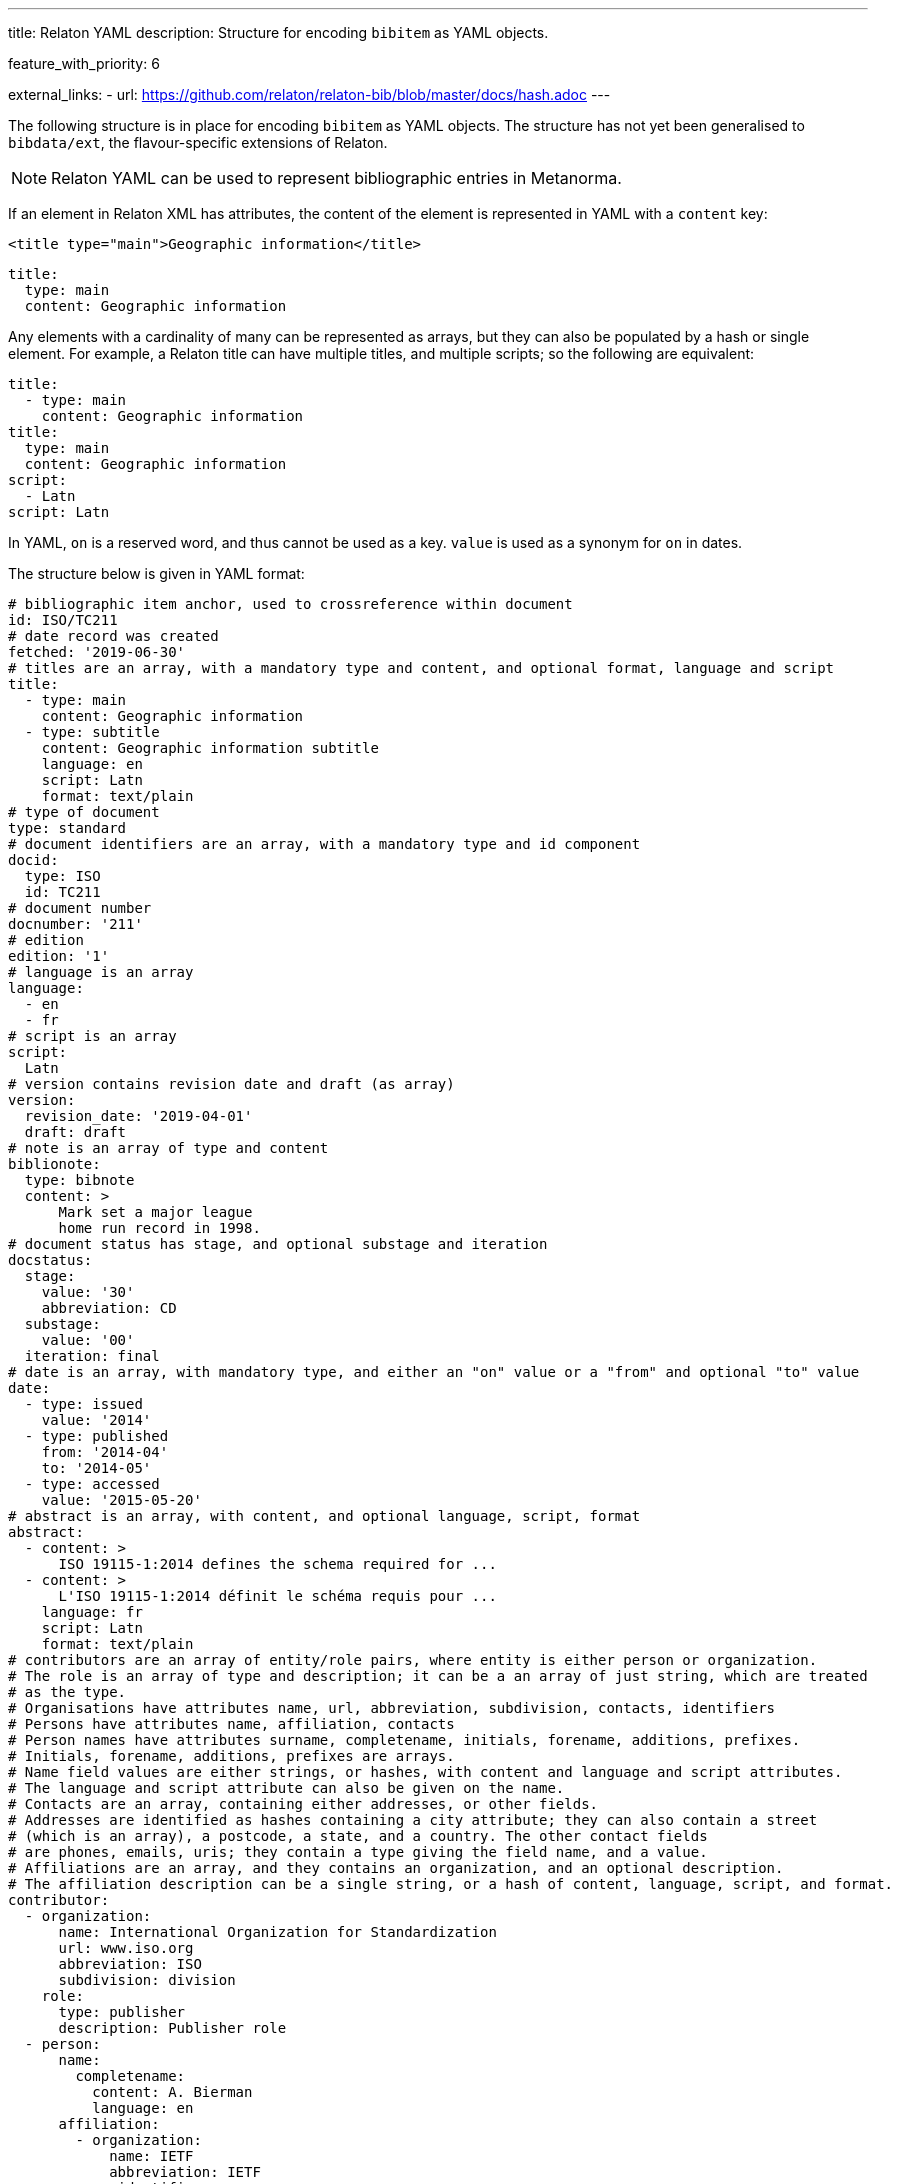 ---
title: Relaton YAML
description: Structure for encoding `bibitem` as YAML objects.

feature_with_priority: 6

external_links:
  - url: https://github.com/relaton/relaton-bib/blob/master/docs/hash.adoc
---

The following structure is in place for encoding `bibitem` as YAML objects. The structure has not yet been generalised to `bibdata/ext`, the flavour-specific extensions of Relaton.

NOTE: Relaton YAML can be used to represent bibliographic entries in Metanorma.

If an element in Relaton XML has attributes, the content of the element is represented in YAML
with a `content` key:

[source,xml]
----
<title type="main">Geographic information</title>
----

[source,yaml]
----
title:
  type: main
  content: Geographic information
----

Any elements with a cardinality of many can be represented as arrays, but
they can also be populated by a hash or single element. For example,
a Relaton title can have multiple titles, and multiple scripts; so
the following are equivalent:

[source,yaml]
----
title:
  - type: main
    content: Geographic information
title:
  type: main
  content: Geographic information
script:
  - Latn
script: Latn
----

In YAML, `on` is a reserved word, and thus cannot be used as a key.
`value` is used as a synonym for `on` in dates.

The structure below is given in YAML format:

[source,yaml]
----
# bibliographic item anchor, used to crossreference within document
id: ISO/TC211
# date record was created
fetched: '2019-06-30'
# titles are an array, with a mandatory type and content, and optional format, language and script
title:
  - type: main
    content: Geographic information
  - type: subtitle
    content: Geographic information subtitle
    language: en
    script: Latn
    format: text/plain
# type of document
type: standard
# document identifiers are an array, with a mandatory type and id component
docid:
  type: ISO
  id: TC211
# document number
docnumber: '211'
# edition
edition: '1'
# language is an array
language:
  - en
  - fr
# script is an array
script:
  Latn
# version contains revision date and draft (as array)
version:
  revision_date: '2019-04-01'
  draft: draft
# note is an array of type and content
biblionote:
  type: bibnote
  content: >
      Mark set a major league
      home run record in 1998.
# document status has stage, and optional substage and iteration
docstatus:
  stage:
    value: '30'
    abbreviation: CD
  substage:
    value: '00'
  iteration: final
# date is an array, with mandatory type, and either an "on" value or a "from" and optional "to" value
date:
  - type: issued
    value: '2014'
  - type: published
    from: '2014-04'
    to: '2014-05'
  - type: accessed
    value: '2015-05-20'
# abstract is an array, with content, and optional language, script, format
abstract:
  - content: >
      ISO 19115-1:2014 defines the schema required for ...
  - content: >
      L'ISO 19115-1:2014 définit le schéma requis pour ...
    language: fr
    script: Latn
    format: text/plain
# contributors are an array of entity/role pairs, where entity is either person or organization.
# The role is an array of type and description; it can be a an array of just string, which are treated
# as the type.
# Organisations have attributes name, url, abbreviation, subdivision, contacts, identifiers
# Persons have attributes name, affiliation, contacts
# Person names have attributes surname, completename, initials, forename, additions, prefixes.
# Initials, forename, additions, prefixes are arrays.
# Name field values are either strings, or hashes, with content and language and script attributes.
# The language and script attribute can also be given on the name.
# Contacts are an array, containing either addresses, or other fields.
# Addresses are identified as hashes containing a city attribute; they can also contain a street
# (which is an array), a postcode, a state, and a country. The other contact fields
# are phones, emails, uris; they contain a type giving the field name, and a value.
# Affiliations are an array, and they contains an organization, and an optional description.
# The affiliation description can be a single string, or a hash of content, language, script, and format.
contributor:
  - organization:
      name: International Organization for Standardization
      url: www.iso.org
      abbreviation: ISO
      subdivision: division
    role:
      type: publisher
      description: Publisher role
  - person:
      name:
        completename:
          content: A. Bierman
          language: en
      affiliation:
        - organization:
            name: IETF
            abbreviation: IETF
             identifier:
               - type: uri
                 id: www.ietf.org
          description: Affiliation description
      contact:
        - street:
          - 8 Street St
          city: City
          postcode: '123456'
          country: Country
          state: State
        - type: phone
          value: '223322'
    role: author
  - organization:
      name: IETF
      abbreviation: IETF
      identifier:
        - type: uri
          id: www.ietf.org
    role:
      publisher
  - person:
      name:
        language: en
        initial:
          - A.
        surname: Bierman
      affiliation:
        -  organization:
             name: IETF
             abbreviation: IETF
           description:
             content: Affiliation description
             language: en
             script: Latn
      identifier:
        - type: uri
          id: www.person.com
    role:
      author
# copyright consists of an owner (a hash containing the fields of an organisation),
# a "from" date, and an optional "to" date
copyright:
   owner:
     name: International Organization for Standardization
     abbreviation: ISO
     url: www.iso.org
   from: '2014'
   to: '2020'
# link is an array of URIs, with a type and content
link:
  - type: src
    content: https://www.iso.org/standard/53798.html
  - type: obp
    content: https://www.iso.org/obp/ui/#!iso:std:53798:en
  - type: rss
    content: https://www.iso.org/contents/data/standard/05/37/53798.detail.rss
# relations are an array of type, bibitem, locality, source_locality, and description.
# bibitem contains any of the attributes of a bibliographic item.
# locality is an array of locality_stack which is an array of hash of type,
#   reference_from, and optionally reference_to
# source_locality is an array of source_locality_stack which is similar to locality_stack
# description is optional and contains content and optional format, language, ans script.
relation:
  - type: updates
    bibitem:
      formattedref: ISO 19115:2003
    locality:
      locality_stack:
        type: page
        reference_from: '7'
        reference_to: '10'
    source_locality:
      source_locality_stack:
        - type: volume
          reference_from: '1'
        - type: chapter
          reference_from: '2'
  - type: updates
    bibitem:
      type: standard
      formattedref:
        content: ISO 19115:2003/Cor 1:2006
        forr=mat: text/plain
    description:
      content: supersedes
      format: text/plain
  - type: partOf
    bibitem:
      title:
        type: main
        content: Book title
        format: text/plain
# series are an array, containing a type, and either a formattedref, or:
# a title, a place, an organization (string),
# an abbreviation, a from, a to, a number, and a partnumber.
# The series title, like the titles of bibliographic items, contains a type,
# content, and optional language, script, and format attributes.
# The abbreviation and formattedref are either a string,
# or a hash containing content, language, and script.
series:
  - type: main
    title:
      type: original
      content: ISO/IEC FDIS 10118-3
      language: en
      script: Latn
      format: text/plain
    place: Serie's place
    organization: Serie's organization
    abbreviation:
      content: ABVR
      language: en
      script: Latn
    from: 2009-02-01
    to: 2010-12-20
    number: serie1234
    partnumber: part5678
  - type: alt
    formattedref:
      content: serieref
      language: en
      script: Latn
  - title:
    content:
    - content: Series
      language: en
      script: Latn
    - content: Séries
      language: fr
      script: Latn
    format: text/plain
# medium contains a form, a size, and a scale
medium:
  form: medium form
  size: medium size
  scale: medium scale
# place is an array of strings or hashes of name, url, and region
place:
  - bib place
  - name: Geneva
    uri: geneva.place
    region: Switzelznd
# extent is an array, containing type, a reference_from, and an optional reference_to
extent:
  type: section
  reference_from: '7'
  reference_to: '10'
# accesslocation is an array of strings
accesslocation:
  - accesslocation1
  - accesslocation2
# classification is an array of type and value
classification:
  type: type
  value: value
# validity contains a begins date, an ends date, and a revision date
validity:
  begins: 2010-10-10 12:21
  ends: 2011-02-03 18:30
  revision: 2011-03-04 09:00
# keyword is an array of strings or hashes of content, language, script, and format
keyword:
  - Keyword
  - Key Word
# license is a string
license: License
----

